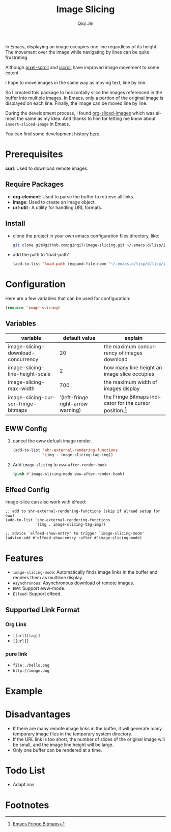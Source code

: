 #+title: Image Slicing
#+author: Qiqi Jin
#+language: en


In Emacs, displaying an image occupies one line regardless of its height. The movement over the image while navigating by lines can be quite frustrating.

Although [[https://github.com/emacs-mirror/emacs/blob/master/lisp/pixel-scroll.el][pixel-scroll]] and [[https://github.com/emacs-mirror/emacs/blob/master/lisp/pixel-scroll.el][iscroll]] have improved image movement to some extent.

I hope to move images in the same way as moving text, line by line.

So I created this package to horizontally slice the images referenced in the buffer into multiple images. In Emacs, only a portion of the original image is displayed on each line. Finally, the image can be moved line by line.

During the development process, I found [[https://github.com/jcfk/org-sliced-images][org-sliced-images]] which was almost the same as my idea. And thanks to him for letting me know about =insert-sliced-image= in Emacs.

You can find some development history [[file:development-history.org][here]].


* Prerequisites

*curl*: Used to download remote images.

** Require Packages
+ *org-element*: Used to parse the buffer to retrieve all links.
+ *image*: Used to create an image object.
+ *url-util* : A utility for handling URL formats.

** Install
+ clone the project in your own emacs configuration files directory, like:
  #+BEGIN_SRC sh
    git clone git@github.com:ginqi7/image-slicing.git ~/.emacs.d/lisp/image-slicing
  #+END_SRC

+ add the path to 'load-path'
  #+BEGIN_SRC emacs-lisp
    (add-to-list 'load-path (expand-file-name "~/.emacs.d/lisp/d/lisp/image-slicing"))
  #+END_SRC

* Configuration
Here are a few variables that can be used for configuration:
#+BEGIN_SRC emacs-lisp
  (require 'image-slicing)
#+end_src

** Variables
| variable                            |                      default value | explain                                               |
|-------------------------------------+------------------------------------+-------------------------------------------------------|
| image-slicing-download-concurrency  |                                 20 | the maximum concurrency of images download            |
| image-slicing-line-height-scale     |                                  2 | how many line height an image slice occupies          |
| image-slicing-max-width             |                                700 | the maximum width of images display                   |
| image-slicing-cursor-fringe-bitmaps | '(left-fringe right-arrow warning) | the Fringe Bitmaps indicator for the cursor position.[fn:1] |



** EWW Config
1. cancel the eww defualt image render.
   #+begin_src emacs-lisp
     (add-to-list 'shr-external-rendering-functions
                  '(img . image-slicing-tag-img))
   #+end_src
2. Add ~image-slicing~ to ~eww-after-render-hook~
   #+begin_src emacs-lisp
     (push #'image-slicing-mode eww-after-render-hook)
   #+end_src

** Elfeed Config
image-slice can also work with elfeed:

#+begin_src emacs-lisp -r
  ;; add to shr-external-rendering-functions (skip if alread setup for eww)
  (add-to-list 'shr-external-rendering-functions
               '(img . image-slicing-tag-img))

  ;; advice `elfeed-show-entry' to trigger `image-slicing-mode'
  (advice-add #'elfeed-show-entry :after #'image-slicing-mode)
#+end_src

* Features

- =image-slicing-mode=: Automatically finds image links in the buffer and renders them as multiline display.
- =Asynchronous=: Asynchronous download of remote images.
- =EWW=: Support eww-mode.
- =Elfeed=: Support elfeed.


** Supported Link Format
*** Org Link
- =[[url][tag]]=
- =[[url]]=
*** pure link
- =file:./hello.png=
- =http://image.png=

* Example

[[file:screencast.gif]]

* Disadvantages

- If there are many remote image links in the buffer, it will generate many temporary image files in the temporary system directory.
- If the URL link is too short, the number of slices of the original image will be small, and the image line height will be large.
- Only one buffer can be rendered at a time.


* Todo List
- Adapt nov

* Footnotes

[fn:1] [[https://www.gnu.org/software/emacs/manual/html_node/elisp/Fringe-Bitmaps.html][Emacs Fringe Bitmaps]]
